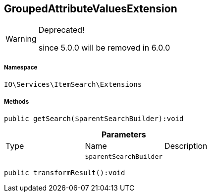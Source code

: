 :table-caption!:
:example-caption!:
:source-highlighter: prettify
:sectids!:
[[io__groupedattributevaluesextension]]
== GroupedAttributeValuesExtension



[WARNING]
.Deprecated! 
====

since 5.0.0 will be removed in 6.0.0

====


===== Namespace

`IO\Services\ItemSearch\Extensions`






===== Methods

[source%nowrap, php]
----

public getSearch($parentSearchBuilder):void

----

    







.*Parameters*
|===
|Type |Name |Description
|
a|`$parentSearchBuilder`
|
|===


[source%nowrap, php]
----

public transformResult():void

----

    







